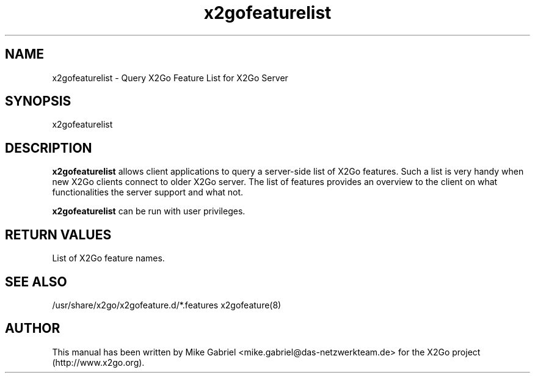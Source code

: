 '\" -*- coding: utf-8 -*-
.if \n(.g .ds T< \\FC
.if \n(.g .ds T> \\F[\n[.fam]]
.de URL
\\$2 \(la\\$1\(ra\\$3
..
.if \n(.g .mso www.tmac
.TH x2gofeaturelist 8 "Sep 2012" "Version 3.2.x.y" "X2Go Server Tool"
.SH NAME
x2gofeaturelist \- Query X2Go Feature List for X2Go Server
.SH SYNOPSIS
'nh
.fi
.ad 1
x2gofeaturelist

.SH DESCRIPTION
\fBx2gofeaturelist\fR allows client applications to query a server-side list of X2Go features.
Such a list is very handy when new X2Go clients connect to older X2Go server. The list of features
provides an overview to the client on what functionalities the server support and what not.
.PP
\fBx2gofeaturelist\fR can be run with user privileges.
.SH RETURN VALUES
List of X2Go feature names.
.SH SEE ALSO
/usr/share/x2go/x2gofeature.d/*.features
x2gofeature(8)
.SH AUTHOR
This manual has been written by Mike Gabriel <mike.gabriel@das-netzwerkteam.de> for the X2Go project
(http://www.x2go.org).
